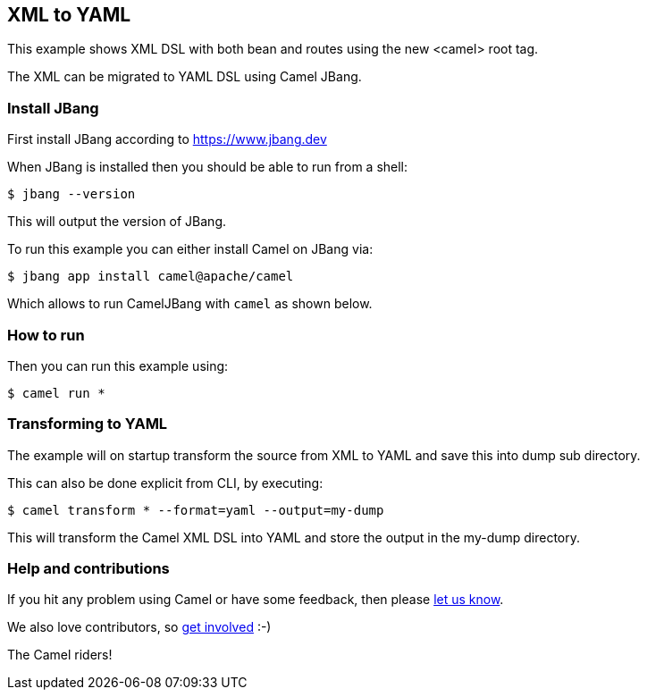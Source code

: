== XML to YAML

This example shows XML DSL with both bean and routes using the new <camel> root tag.

The XML can be migrated to YAML DSL using Camel JBang.

=== Install JBang

First install JBang according to https://www.jbang.dev

When JBang is installed then you should be able to run from a shell:

[source,sh]
----
$ jbang --version
----

This will output the version of JBang.

To run this example you can either install Camel on JBang via:

[source,sh]
----
$ jbang app install camel@apache/camel
----

Which allows to run CamelJBang with `camel` as shown below.

=== How to run

Then you can run this example using:

[source,sh]
----
$ camel run *
----

=== Transforming to YAML

The example will on startup transform the source from XML to YAML and save
this into dump sub directory.

This can also be done explicit from CLI, by executing:

[source,sh]
----
$ camel transform * --format=yaml --output=my-dump
----

This will transform the Camel XML DSL into YAML and store the output in the my-dump directory.


=== Help and contributions

If you hit any problem using Camel or have some feedback, then please
https://camel.apache.org/community/support/[let us know].

We also love contributors, so
https://camel.apache.org/community/contributing/[get involved] :-)

The Camel riders!
